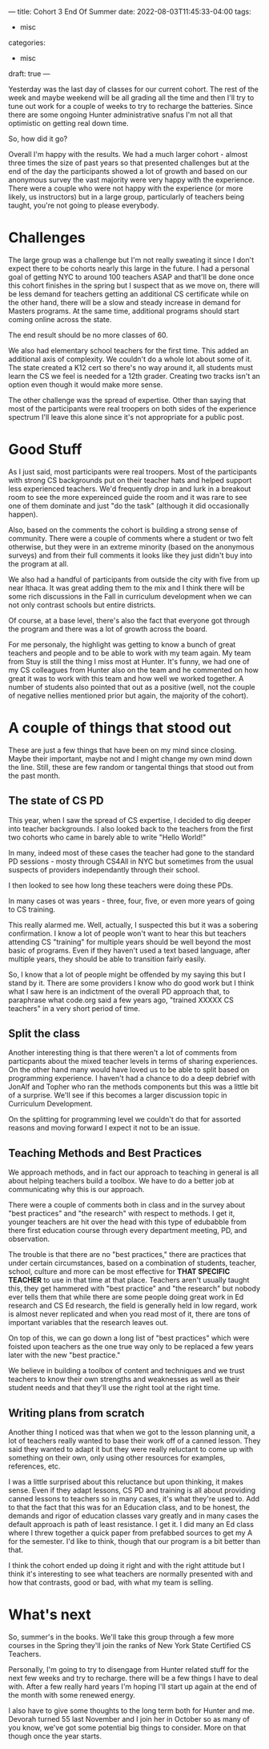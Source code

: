 ---
title: Cohort 3 End Of Summer
date: 2022-08-03T11:45:33-04:00
tags:
- misc
categories:
- misc
draft: true
--- 

Yesterday was the last day of classes for our current cohort. The
rest of the week and maybe weekend will be all grading all the time
and then I'll try to tune out work for a couple of weeks to try to
recharge the batteries. Since there are some ongoing Hunter
administrative snafus I'm not all that optimistic on getting real down
time.

So, how did it go?

Overall I'm happy with the results. We had a much larger cohort -
almost three times the size of past years so that presented challenges
but at the end of the day the participants showed a lot of growth and
based on our anonymous survey the vast majority were very happy with
the experience. There were a couple who were not happy with the
experience (or more likely, us instructors) but in a large group,
particularly of teachers being taught, you're not going to please
everybody.




* Challenges

The large group was a challenge but I'm not really sweating it since I
don't expect there to be cohorts nearly this large in the future. I
had a personal goal of getting NYC to around 100 teachers ASAP and
that'll be done once this cohort finishes in the spring but I suspect
that as we move on, there will be less demand for teachers getting an
additional CS certificate while on the other hand, there will be a
slow and steady increase in demand for Masters programs. At the same
time, additional programs should start coming online across the state.

The end result should be no more classes of 60.

We also had elementary school teachers for the first time. This added
an additional axis of complexity. We couldn't do a whole lot about
some of it. The state created a K12 cert so there's no way around it,
all students must learn the CS we feel is needed for a 12th
grader. Creating two tracks isn't an option even though it would make
more sense.

The other challenge was the spread of expertise. Other than saying
that most of the participants were real troopers on both sides of the
experience spectrum I'll leave this alone since it's not appropriate
for a public post. 

* Good Stuff

As I just said, most participants were real troopers. Most of the
participants with strong CS backgrounds put on their teacher hats and
helped support less experienced teachers. We'd frequently drop in and
lurk in a breakout room to see the more expereinced guide the room and
it was rare to see one of them dominate and just "do the task"
(although it did occasionally happen).

Also, based on the comments the cohort is building a strong sense of
community. There were a couple of comments where a student or two felt
otherwise, but they were in an extreme minority (based on the
anonymous surveys) and from their full comments it looks like they
just didn't buy into the program at all.

We also had a handful of participants from outside the city with five
from up near Ithaca. It was great adding them to the mix and I think
there will be some rich discussions in the Fall in curriculum
development when we can not only contrast schools but entire
districts.

Of course, at a base level, there's also the fact that everyone got
through the program and there was a lot of growth across the board. 

For me personaly, the highlight was getting to know a bunch of great teachers
and people and to be able to work with my team again. My team from
Stuy is still the thing I miss most at Hunter. It's funny, we had one
of my CS colleagues from Hunter also on the team and he commented on
how great it was to work with this team and how well we worked
together. A number of students also pointed that out as a positive
(well, not the couple of negative nellies mentioned prior but again,
the majority of the cohort).



* A couple of things that stood out

These are just a few things that have been on my mind since
closing. Maybe their important, maybe not and I might change my own
mind down the line. Still, these are few random or tangental things
that stood out from the past month.

** The state of CS PD

This year, when I saw the spread of CS expertise, I decided to dig
deeper into teacher backgrounds. I also looked back to the teachers
from the first two cohorts who came in barely able to write "Hello
World!"

In many, indeed most of these cases the teacher had gone to the
standard PD sessions - mosty through CS4All in NYC but sometimes from
the usual suspects of providers independantly through their school.

I then looked to see how long these teachers were doing these PDs.

In many cases ot was years - three, four, five, or even more years of
going to CS training.

This really alarmed me. Well, actually, I suspected this but it was a
sobering confirmation. I know a lot of people won't want to hear this
but teachers attending CS "training" for multiple years should be well
beyond the most basic of programs. Even if they haven't used a text
based language, after multiple years, they should be able to
transition fairly easily.

So, I know that a lot of people might be offended by my saying this
but I stand by it. There are some providers I know who do good work
but I think what I saw here is an indictment of the overall PD
approach that, to paraphrase what code.org said a few years ago,
"trained XXXXX CS teachers" in a very short period of time.

** Split the class

Another interesting thing is that there weren't a lot of comments from
particpants about the mixed teacher levels in terms of sharing
experiences. On the other hand many would have loved us to be able to
split based on programming experience. I haven't had a chance to do a
deep debrief with JonAlf and Topher who ran the methods components but
this was a little bit of a surprise. We'll see if this becomes a
larger discussion topic in Curriculum Development.

On the splitting for programming level we couldn't do that for
assorted reasons and moving forward I expect it not to be an issue.


** Teaching Methods and Best Practices

We approach methods, and in fact our approach to teaching in general
is all about helping teachers build a toolbox. We have to do a better
job at communicating why this is our approach.

There were a couple of comments both in class and in the survey about
"best practices" and "the research" with respect to methods. I get it,
younger teachers are hit over the head with this type of edubabble
from there first education course through every department meeting,
PD, and observation.

The trouble is that there are no "best practices," there are practices
that under certain circumstances, based on a combination of students,
teacher, school, culture and more can be most effective for **THAT
SPECIFIC TEACHER** to use in that time at that place. Teachers aren't
usually taught this, they get hammered with "best practice" and "the
research" but nobody ever tells them that while there are some people
doing great work in Ed research and CS Ed research, the field is
generally held in low regard, work is almost never replicated and when
you read most of it, there are tons of important variables that
the research leaves out.

On top of this, we can go down a long list of "best practices" which
were foisted upon teachers as the one true way only to be replaced a
few years later with the new "best practice."

We believe in building a toolbox of content and techniques and we
trust teachers to know their own strengths and weaknesses as well as
their student needs and that they'll use the right tool at the right
time.

** Writing plans from scratch 

Another thing I noticed was that when we got to the lesson planning
unit, a lot of teachers really wanted to base their work off of a
canned lesson. They said they wanted to adapt it but they were really
reluctant to come up with something on their own, only using other
resources for examples, references, etc.

I was a little surprised about this reluctance but upon thinking, it
makes sense. Even if they adapt lessons, CS PD and training is all
about providing canned lessons to teachers so in many cases, it's what
they're used to. Add to that the fact that this was for an Education
class, and to be honest, the demands and rigor of education classes
vary greatly  and in many cases the default approach is path of least
resistance. I get it. I did many an Ed class where I threw together a
quick paper from prefabbed sources to get my A for the semester. I'd
like to think, though that our program is a bit better than that.

I think the cohort ended up doing it right and with the right attitude
but I think it's interesting to see what teachers are normally
presented with and how that contrasts, good or bad, with what my team
is selling.

* What's next

So, summer's in the books. We'll take this group through a few more
courses in the Spring they'll join the ranks of New York State
Certified CS Teachers. 

Personally, I'm going to try to disengage from Hunter related stuff
for the next few weeks and try to recharge. there will be a few things
I have to deal with. After a few really hard years I'm hoping I'll
start up again at the end of the month with some renewed energy.

I also have to give some thoughts to the long term both for Hunter and
me. Devorah turned 55 last November and I join her in October so as
many of you know, we've got some potential big things to
consider. More on that though once the year starts.

